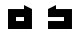 SplineFontDB: 3.0
FontName: Industrial
FullName: Industrial
FamilyName: Asabina
Weight: Regular
Copyright: Copyright (c) 2017, Asabina GmbH <type.industrial@asabina.de>
UComments: "A decorative type used in the wordmark for Asabina Gmbh. The type intents to look industrial and resemble some attributes one may find in typefaces associated with sci-fi productions."
FontLog: "2017-9-16: Starting a prototype in FontForge (http://fontforge.org) based on some characters designed in Inkscape"
Version: 0.0.1
ItalicAngle: 0
UnderlinePosition: -202
UnderlineWidth: 101
Ascent: 1416
Descent: 608
InvalidEm: 0
LayerCount: 2
Layer: 0 0 "Back" 1
Layer: 1 0 "Fore" 0
XUID: [1021 1019 -1955934214 2614676]
FSType: 0
OS2Version: 0
OS2_WeightWidthSlopeOnly: 0
OS2_UseTypoMetrics: 1
CreationTime: 1505574909
ModificationTime: 1505652611
PfmFamily: 17
TTFWeight: 400
TTFWidth: 5
LineGap: 182
VLineGap: 0
OS2TypoAscent: 0
OS2TypoAOffset: 1
OS2TypoDescent: 0
OS2TypoDOffset: 1
OS2TypoLinegap: 182
OS2WinAscent: 0
OS2WinAOffset: 1
OS2WinDescent: 0
OS2WinDOffset: 1
HheadAscent: 0
HheadAOffset: 1
HheadDescent: 0
HheadDOffset: 1
OS2Vendor: 'PfEd'
MarkAttachClasses: 1
DEI: 91125
LangName: 1033
Encoding: ISO8859-1
UnicodeInterp: none
NameList: AGL For New Fonts
DisplaySize: -48
AntiAlias: 1
FitToEm: 0
WinInfo: 0 20 20
BeginPrivate: 0
EndPrivate
Grid
2022 2428 m 0
 2022 -1620 l 1024
  Named: "2022"
0 2625 m 4
 0 -1423 l 1028
  Named: "2"
-2024 -606 m 0
 4048 -606 l 1024
  Named: "s3"
-2024 -404 m 0
 4048 -404 l 1024
  Named: "s2"
-2024 -202 m 0
 4048 -202 l 1024
  Named: "s1"
-2024 1414 m 0
 4048 1414 l 1024
  Named: "n7"
-2024 1212 m 0
 4048 1212 l 1024
  Named: "n6"
-2024 1010 m 0
 4048 1010 l 1024
  Named: "n5"
-2024 808 m 0
 4048 808 l 1024
  Named: "n4"
-2023.890625 606 m 0
 4048.109375 606 l 1024
  Named: "n3"
-2024 404 m 0
 4048 404 l 1024
  Named: "n2"
-2024 202 m 0
 4048 202 l 1024
  Named: "n1"
204 2630.86816406 m 0
 204 -1417.13183594 l 1024
  Named: "204"
406 2631.234375 m 0
 406 -1416.765625 l 1024
  Named: "406"
608 2631.4375 m 0
 608 -1416.5625 l 1024
  Named: "608"
1820 2631 m 0
 1820 -1417 l 1024
  Named: "1820"
1618 2631 m 0
 1618 -1417 l 1024
  Named: "1618"
1416 2631 m 0
 1416 -1417 l 1024
  Named: "1416"
810 2630.375 m 0
 810 -1417.625 l 1024
  Named: "810"
1214 2631.0859375 m 0
 1214 -1416.9140625 l 1024
  Named: "1214"
1024 2631 m 0
 1024 -1417 l 1024
  Named: "center"
EndSplineSet
TeXData: 1 0 0 346030 173015 115343 0 1048576 115343 783286 444596 497025 792723 393216 433062 380633 303038 157286 324010 404750 52429 2506097 1059062 262144
BeginChars: 256 2

StartChar: a
Encoding: 97 97 0
Width: 2024
VWidth: 0
Flags: H
LayerCount: 2
Fore
SplineSet
810 404 m 1
 810 606 l 1
 1214 606 l 1
 1214 404 l 5
 1083.65136719 404 940.349609375 404 810 404 c 1
406 0 m 1
 810 0 1214 0 1618 0 c 1
 1618 1010 l 1
 1214 1211.99707031 l 1
 1214 1010 l 1
 944.689453123 1010 675.310546875 1010 406 1010 c 1
 406.000000006 673.333333336 405.999999999 336.666666666 406 0 c 1
EndSplineSet
EndChar

StartChar: s
Encoding: 115 115 1
Width: 2024
VWidth: 0
Flags: HO
LayerCount: 2
Fore
SplineSet
406 0 m 25
 1618 0 l 25
 1618 1010 l 25
 810 1010 l 25
 810 1212 l 25
 406 1010 l 25
 406 606 l 25
 1214 606 l 25
 1214 404 l 25
 406 404 l 1049
EndSplineSet
EndChar
EndChars
EndSplineFont
